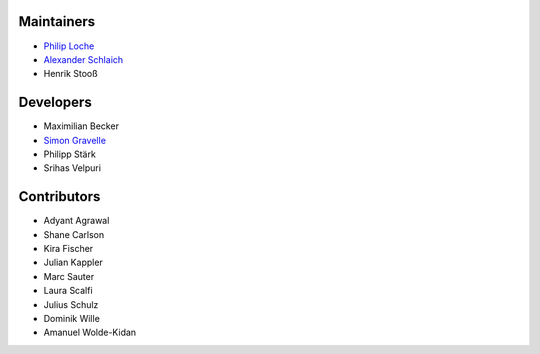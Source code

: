 ..
    Names are in alphabetical order

Maintainers
-----------

- `Philip Loche`_
- `Alexander Schlaich`_
- Henrik Stooß

.. _Philip Loche: https://people.epfl.ch/philip.loche
.. _Alexander Schlaich:  https://www.simtech.uni-stuttgart.de/exc/people/Schlaich-00004/

Developers
----------

- Maximilian Becker
- `Simon Gravelle`_
- Philipp Stärk
- Srihas Velpuri

.. _Simon Gravelle: https://simongravelle.github.io/

Contributors
------------

- Adyant Agrawal
- Shane Carlson
- Kira Fischer
- Julian Kappler
- Marc Sauter
- Laura Scalfi
- Julius Schulz
- Dominik Wille
- Amanuel Wolde-Kidan
